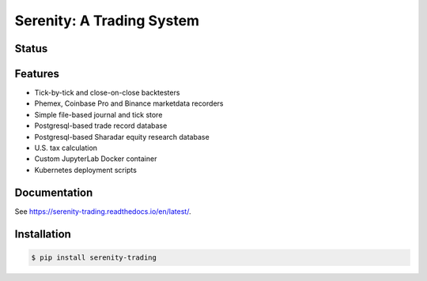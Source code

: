 Serenity: A Trading System
==========================

.. image:: docs/logo.jpg

Status
------

.. image:: https://dev.azure.com/cloudwall/Serenity/_apis/build/status/cloudwall.serenity?branchName=master
    :target: https://dev.azure.com/cloudwall/Serenity/_build/latest?definitionId=7&branchName=master

.. image:: https://img.shields.io/pypi/v/serenity-trading.svg
    :target: https://pypi.org/project/serenity-trading/

.. image:: https://img.shields.io/pypi/l/serenity-trading.svg
    :target: https://pypi.org/project/serenity-trading/

.. image:: https://img.shields.io/pypi/pyversions/serenity-trading.svg
    :target: https://pypi.org/project/serenity-trading/

Features
--------

- Tick-by-tick and close-on-close backtesters
- Phemex, Coinbase Pro and Binance marketdata recorders
- Simple file-based journal and tick store
- Postgresql-based trade record database
- Postgresql-based Sharadar equity research database
- U.S. tax calculation
- Custom JupyterLab Docker container
- Kubernetes deployment scripts

Documentation
-------------
See https://serenity-trading.readthedocs.io/en/latest/.

Installation
------------

.. code-block:: bash

    $ pip install serenity-trading
